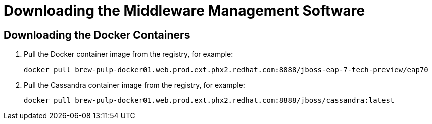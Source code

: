 [[downloading_server_software]]
= Downloading the Middleware Management Software
////
https://access.redhat.com/search/#/container-images  ???
////

[[downloading_the_files]]
== Downloading the Docker Containers

. Pull the Docker container image from the registry, for example:
+
----
docker pull brew-pulp-docker01.web.prod.ext.phx2.redhat.com:8888/jboss-eap-7-tech-preview/eap70
----
+
. Pull the Cassandra container image from the registry, for example:
+
----
docker pull brew-pulp-docker01.web.prod.ext.phx2.redhat.com:8888/jboss/cassandra:latest
----
